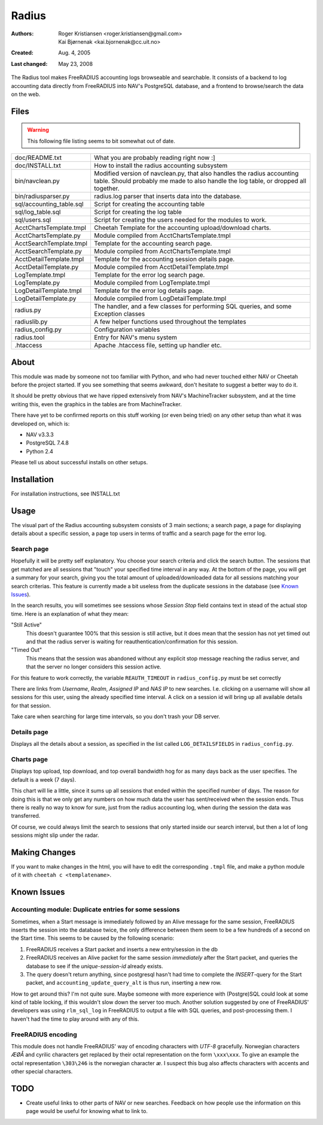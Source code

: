 ========
 Radius
========

:Authors: Roger Kristiansen <roger.kristiansen@gmail.com>,
          Kai Bjørnenak <kai.bjornenak@cc.uit.no>
:Created: Aug. 4, 2005
:Last changed: May 23, 2008

The Radius tool makes FreeRADIUS accounting logs browseable and searchable.
It consists of a backend to log accounting data directly from FreeRADIUS into
NAV's PostgreSQL database, and a frontend to browse/search the data on the
web.

Files
=====

.. WARNING:: This following file listing seems to bit somewhat out of date.

========================= =======================================================
doc/README.txt            What you are probably reading right now :]
doc/INSTALL.txt           How to install the radius accounting subsystem

bin/navclean.py           Modified version of navclean.py, that also handles
                          the radius accounting table. Should probably me made
                          to also handle the log table, or dropped all together.
bin/radiusparser.py       radius.log parser that inserts data into the database.

sql/accounting_table.sql  Script for creating the accounting table
sql/log_table.sql         Script for creating the log table
sql/users.sql             Script for creating the users needed for the modules
                          to work.

AcctChartsTemplate.tmpl   Cheetah Template for the accounting upload/download
                          charts.
AcctChartsTemplate.py     Module compiled from AcctChartsTemplate.tmpl
AcctSearchTemplate.tmpl   Template for the accounting search page.
AcctSearchTemplate.py     Module compiled from AcctChartsTemplate.tmpl
AcctDetailTemplate.tmpl   Template for the accounting session details page.
AcctDetailTemplate.py     Module compiled from AcctDetailTemplate.tmpl
LogTemplate.tmpl          Template for the error log search page.
LogTemplate.py            Module compiled from LogTemplate.tmpl
LogDetailTemplate.tmpl    Template for the error log details page.
LogDetailTemplate.py      Module compiled from LogDetailTemplate.tmpl
radius.py                 The handler, and a few classes for performing SQL
                          queries, and some Exception classes
radiuslib.py              A few helper functions used throughout the templates
radius_config.py          Configuration variables
radius.tool               Entry for NAV's menu system
.htaccess                 Apache .htaccess file, setting up handler etc.
========================= =======================================================


About
=====

This module was made by someone not too familiar with Python, and who had never
touched either NAV or Cheetah before the project started. If you see something
that seems awkward, don't hesitate to suggest a better way to do it.

It should be pretty obvious that we have ripped extensively from NAV's
MachineTracker subsystem, and at the time writing this, even the graphics in the
tables are from MachineTracker.

There have yet to be confirmed reports on this stuff working (or even being 
tried) on any other setup than what it was developed on, which is:

* NAV v3.3.3
* PostgreSQL 7.4.8
* Python 2.4

Please tell us about successful installs on other setups.


Installation
============
For installation instructions, see INSTALL.txt


Usage
=====

The visual part of the Radius accounting subsystem consists of 3 main sections;
a search page, a page for displaying details about a specific session, a
page top users in terms of traffic and a search page for the error log.


Search page
-----------

Hopefully it will be pretty self explanatory. You choose your search criteria
and click the search button. The sessions that get matched are all sessions
that "touch" your specified time interval in any way. At the bottom of the
page, you will get a summary for your search, giving you the total amount of
uploaded/downloaded data for all sessions matching your search criterias. This 
feature is currently made a bit useless from the duplicate sessions in the 
database (see `Known Issues`_). 

In the search results, you will sometimes see sessions whose `Session Stop`
field contains text in stead of the actual stop time. Here is an explanation
of what they mean:

"Still Active"
  This doesn't guarantee 100% that this session is still active, but it does
  mean that the session has not yet timed out and that the radius server is
  waiting for reauthentication/confirmation for this session.

"Timed Out"
  This means that the session was abandoned without any
  explicit stop message reaching the radius server, and that the server
  no longer considers this session active.

For this feature to work correctly, the variable ``REAUTH_TIMEOUT`` in
``radius_config.py`` must be set correctly
 
There are links from `Username`, `Realm`, `Assigned IP` and `NAS IP`
to new searches. I.e. clicking on a username will show all sessions for this
user, using the already specified time interval. A click on a session id will
bring up all available details for that session.

Take care when searching for large time intervals, so you don't trash your
DB server.


Details page
------------

Displays all the details about a session, as specified in the list called
``LOG_DETAILSFIELDS`` in ``radius_config.py``.


Charts page
-----------

Displays top upload, top download, and top overall bandwidth hog for as many
days back as the user specifies. The default is a week (7 days).

This chart will lie a little, since it sums up all sessions that ended within
the specified number of days. The reason for doing this is that we only get any
numbers on how much data the user has sent/received when the session ends. Thus
there is really no way to know for sure, just from the radius accounting log,
when during the session the data was transferred. 

Of course, we could always limit the search to sessions that only started
inside our search interval, but then a lot of long sessions might slip under
the radar.




Making Changes
==============

If you want to make changes in the html, you will have to edit the corresponding
``.tmpl`` file, and make a python module of it with ``cheetah c <templatename>``.




Known Issues
============

Accounting module: Duplicate entries for some sessions
------------------------------------------------------

Sometimes, when a Start message is immediately followed by an Alive message for 
the same session, FreeRADIUS inserts the session into the database twice, the 
only difference between them seem to be a few hundreds of a second on the Start 
time. This seems to be caused by the following scenario:

1) FreeRADIUS receives a Start packet and inserts a new entry/session in the db
2) FreeRADIUS receives an Alive packet for the same session *immediately* after 
   the Start packet, and queries the database to see if the `unique-session-id`
   already exists.
3) The query doesn't return anything, since postgresql hasn't had time to
   complete the `INSERT`-query for the Start packet, and 
   ``accounting_update_query_alt`` is thus run, inserting a new row. 

How to get around this? I'm not quite sure. Maybe someone with more experience
with (Postgre)SQL could look at some kind of table locking, if this wouldn't
slow down the server too much. Another solution suggested by one of
FreeRADIUS' developers was using ``rlm_sql_log`` in FreeRADIUS to output a
file with SQL queries, and post-processing them. I haven't had the time to
play around with any of this.



FreeRADIUS encoding
-------------------

This module does not handle FreeRADIUS' way of encoding characters with
`UTF-8` gracefully. Norwegian characters `ÆØÅ` and cyrilic characters get
replaced by their octal representation on the form ``\xxx\xxx``. To give an
example the octal representation ``\303\246`` is the norwegian character
`æ`. I suspect this bug also affects characters with accents and other special
characters.




TODO
====

* Create useful links to other parts of NAV or new searches. Feedback on
  how people use the information on this page would be useful for knowing what
  to link to.

